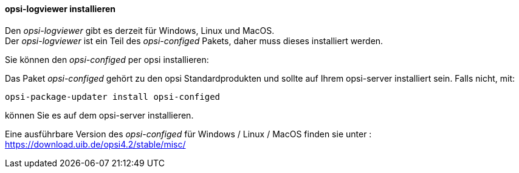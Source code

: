 ﻿[[opsi-logviewer-installation]]
==== *opsi-logviewer* installieren

Den _opsi-logviewer_ gibt es derzeit für Windows, Linux und MacOS. +
Der _opsi-logviewer_ ist ein Teil des _opsi-configed_ Pakets, daher muss dieses installiert werden.

Sie können den _opsi-configed_ per opsi installieren:

Das Paket _opsi-configed_ gehört zu den opsi Standardprodukten und sollte auf Ihrem opsi-server installiert sein. Falls nicht, mit:

[source,prompt]
----
opsi-package-updater install opsi-configed
----

können Sie es auf dem opsi-server installieren.

Eine ausführbare Version des _opsi-configed_ für Windows / Linux / MacOS  finden sie unter : +
https://download.uib.de/opsi4.2/stable/misc/

